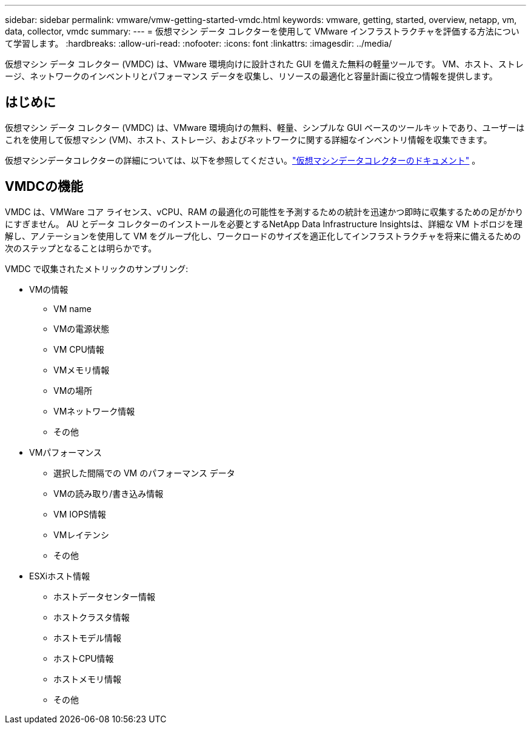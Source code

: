 ---
sidebar: sidebar 
permalink: vmware/vmw-getting-started-vmdc.html 
keywords: vmware, getting, started, overview, netapp, vm, data, collector, vmdc 
summary:  
---
= 仮想マシン データ コレクターを使用して VMware インフラストラクチャを評価する方法について学習します。
:hardbreaks:
:allow-uri-read: 
:nofooter: 
:icons: font
:linkattrs: 
:imagesdir: ../media/


[role="lead"]
仮想マシン データ コレクター (VMDC) は、VMware 環境向けに設計された GUI を備えた無料の軽量ツールです。  VM、ホスト、ストレージ、ネットワークのインベントリとパフォーマンス データを収集し、リソースの最適化と容量計画に役立つ情報を提供します。



== はじめに

仮想マシン データ コレクター (VMDC) は、VMware 環境向けの無料、軽量、シンプルな GUI ベースのツールキットであり、ユーザーはこれを使用して仮想マシン (VM)、ホスト、ストレージ、およびネットワークに関する詳細なインベントリ情報を収集できます。

仮想マシンデータコレクターの詳細については、以下を参照してください。link:../assess/vmw-vmdc.html["仮想マシンデータコレクターのドキュメント"] 。



== VMDCの機能

VMDC は、VMWare コア ライセンス、vCPU、RAM の最適化の可能性を予測するための統計を迅速かつ即時に収集するための足がかりにすぎません。  AU とデータ コレクターのインストールを必要とするNetApp Data Infrastructure Insightsは、詳細な VM トポロジを理解し、アノテーションを使用して VM をグループ化し、ワークロードのサイズを適正化してインフラストラクチャを将来に備えるための次のステップとなることは明らかです。

VMDC で収集されたメトリックのサンプリング:

* VMの情報
+
** VM name
** VMの電源状態
** VM CPU情報
** VMメモリ情報
** VMの場所
** VMネットワーク情報
** その他


* VMパフォーマンス
+
** 選択した間隔での VM のパフォーマンス データ
** VMの読み取り/書き込み情報
** VM IOPS情報
** VMレイテンシ
** その他


* ESXiホスト情報
+
** ホストデータセンター情報
** ホストクラスタ情報
** ホストモデル情報
** ホストCPU情報
** ホストメモリ情報
** その他



